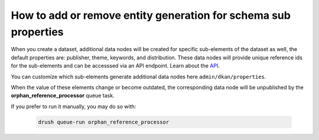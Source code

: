 How to add or remove entity generation for schema sub properties
================================================================

When you create a dataset, additional data nodes will be created for specific sub-elements
of the dataset as well, the default properties are: publisher, theme, keywords, and
distribution. These data nodes will provide unique reference ids for the sub-elements and
can be accesssed via an API endpoint. Learn about the `API <https://demo.getdkan.org/api>`_.

You can customize which sub-elements generate additional data nodes here ``admin/dkan/properties``.

.. image:: https://dkan-documentation-files.s3.us-east-2.amazonaws.com/dkan2/metastore-referencer-config.png

When the value of these elements change or become outdated, the corresponding data node will be unpublished by the **orphan_reference_processor** queue task.

If you prefer to run it manually, you may do so with:

 .. code-block::

    drush queue-run orphan_reference_processor
